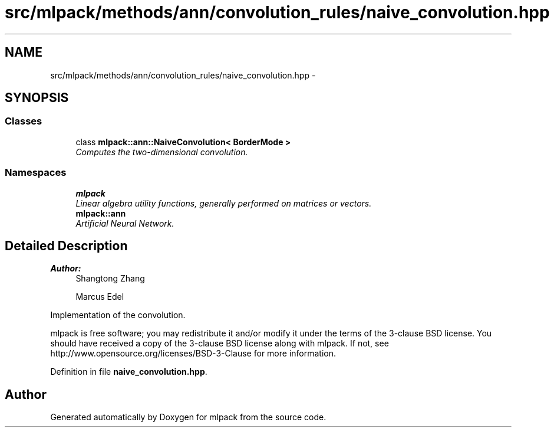 .TH "src/mlpack/methods/ann/convolution_rules/naive_convolution.hpp" 3 "Sat Mar 25 2017" "Version master" "mlpack" \" -*- nroff -*-
.ad l
.nh
.SH NAME
src/mlpack/methods/ann/convolution_rules/naive_convolution.hpp \- 
.SH SYNOPSIS
.br
.PP
.SS "Classes"

.in +1c
.ti -1c
.RI "class \fBmlpack::ann::NaiveConvolution< BorderMode >\fP"
.br
.RI "\fIComputes the two-dimensional convolution\&. \fP"
.in -1c
.SS "Namespaces"

.in +1c
.ti -1c
.RI " \fBmlpack\fP"
.br
.RI "\fILinear algebra utility functions, generally performed on matrices or vectors\&. \fP"
.ti -1c
.RI " \fBmlpack::ann\fP"
.br
.RI "\fIArtificial Neural Network\&. \fP"
.in -1c
.SH "Detailed Description"
.PP 

.PP
\fBAuthor:\fP
.RS 4
Shangtong Zhang 
.PP
Marcus Edel
.RE
.PP
Implementation of the convolution\&.
.PP
mlpack is free software; you may redistribute it and/or modify it under the terms of the 3-clause BSD license\&. You should have received a copy of the 3-clause BSD license along with mlpack\&. If not, see http://www.opensource.org/licenses/BSD-3-Clause for more information\&. 
.PP
Definition in file \fBnaive_convolution\&.hpp\fP\&.
.SH "Author"
.PP 
Generated automatically by Doxygen for mlpack from the source code\&.
